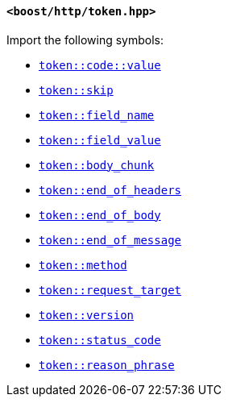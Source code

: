 [[token_header]]
==== `<boost/http/token.hpp>`

Import the following symbols:

* <<token_code_value,`token::code::value`>>
* <<token_skip,`token::skip`>>
* <<token_field_name,`token::field_name`>>
* <<token_field_value,`token::field_value`>>
* <<token_body_chunk,`token::body_chunk`>>
* <<token_end_of_headers,`token::end_of_headers`>>
* <<token_end_of_body,`token::end_of_body`>>
* <<token_end_of_message,`token::end_of_message`>>
* <<token_method,`token::method`>>
* <<token_request_target,`token::request_target`>>
* <<token_version,`token::version`>>
* <<token_status_code,`token::status_code`>>
* <<token_reason_phrase,`token::reason_phrase`>>
